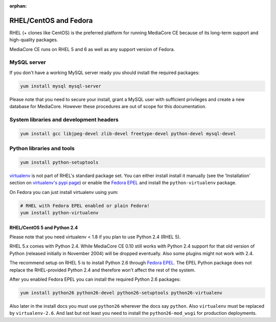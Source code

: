 :orphan:

RHEL/CentOS and Fedora
----------------------------------------------

RHEL (+ clones like CentOS) is the preferred platform for running MediaCore CE
because of its long-term support and high-quality packages.

MediaCore CE runs on RHEL 5 and 6 as well as any support version of Fedora.

MySQL server
""""""""""""""""""""""""""""""""""""""""

If you don't have a working MySQL server ready you should install the required
packages:

.. sourcecode:: bash

    yum install mysql mysql-server

Please note that you need to secure your install, grant a MySQL user with 
sufficient privileges and create a new database for MediaCore. However these
procedures are out of scope for this documentation.

System libraries and development headers
""""""""""""""""""""""""""""""""""""""""

.. sourcecode:: bash

    yum install gcc libjpeg-devel zlib-devel freetype-devel python-devel mysql-devel

Python libraries and tools
""""""""""""""""""""""""""""""""""""""""

.. sourcecode:: bash

    yum install python-setuptools

`virtualenv <pypi.python.ort/pypi/virtualenv>`_ is not part of RHEL's standard 
package set. You can either install install it manually (see the 'Installation'
section on `virtualenv's pypi page <https://pypi.python.org/pypi/virtualenv>`_) or
enable the `Fedora EPEL <http://fedoraproject.org/wiki/EPEL>`_ and install the 
``python-virtualenv`` package.

On Fedora you can just install virtualenv using yum:

.. sourcecode:: bash

    # RHEL with Fedora EPEL enabled or plain Fedora!
    yum install python-virtualenv


RHEL/CentOS 5 and Python 2.4
^^^^^^^^^^^^^^^^^^^^^^^^^^^^^^^^^^^^^

Please note that you need virtualenv < 1.8 if you plan to use Python 2.4 (RHEL 5).

RHEL 5.x comes with Python 2.4. While MediaCore CE 0.10 still works with 
Python 2.4 support for that old version of Python (released initially in 
November 2004) will be dropped eventually. Also some plugins might not work 
with 2.4.

The recommend setup on RHEL 5 is to install Python 2.6 through 
`Fedora EPEL <http://fedoraproject.org/wiki/EPEL>`_. The EPEL Python package 
does not replace the RHEL-provided Python 2.4 and therefore won't affect the
rest of the system.

After you enabled Fedora EPEL you can install the required Python 2.6 packages:

.. sourcecode:: bash

    yum install python26 python26-devel python26-setuptools python26-virtualenv

Also later in the install docs you must use ``python26`` wherever the docs say
``python``. Also ``virtualenv`` must be replaced by ``virtualenv-2.6``. And last
but not least you need to install the ``python26-mod_wsgi`` for production
deployments.
